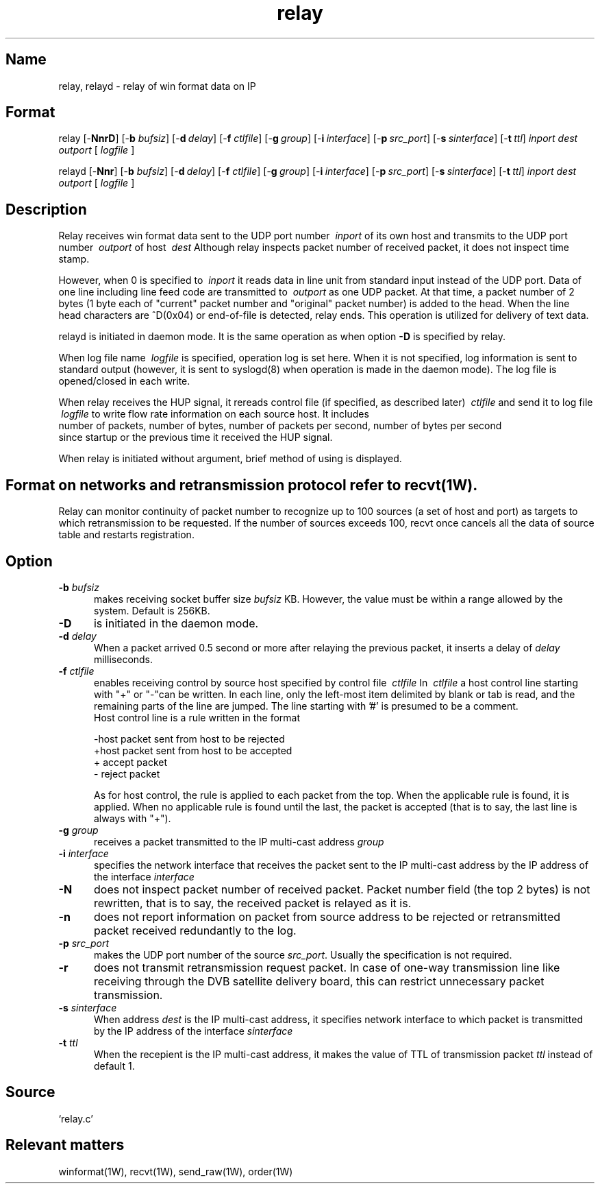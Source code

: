.TH relay 1W "2005.5.18" "WIN SYSTEM" "WIN SYSTEM"
.SH Name
relay, relayd - relay of win format data on IP
.SH Format
relay [\-\fBNnrD\fR] [\-\fBb\fI bufsiz\fR] [\-\fBd\fI\ delay\fR] 
[\-\fBf\fI ctlfile\fR] [\-\fBg\fI\ group\fR]
[\-\fBi\fI\ interface\fR] [\-\fBp\fI\ src_port\fR] [\-\fBs\fI\ sinterface\fR] 
[\-\fBt\fI\ ttl\fR]
.I inport
.I dest
.I outport
[
.I logfile
]
.LP
relayd [\-\fBNnr\fR] [\-\fBb\fI bufsiz\fR] [\-\fBd\fI\ delay\fR] 
[\-\fBf\fI ctlfile\fR] [\-\fBg\fI\ group\fR] 
[\-\fBi\fI\ interface\fR] [\-\fBp\fI\ src_port\fR] [\-\fBs\fI\ sinterface\fR] 
[\-\fBt\fI\ ttl\fR]
.I inport
.I dest
.I outport
[
.I logfile
]
.SH Description
Relay receives win format data sent to the UDP port number
.I \ inport
of its own host and transmits to the UDP port number
.I \ outport
of host
.I \ dest
Although relay inspects packet number of received packet, it does not 
inspect time stamp.
.LP
However, when 0 is specified to
.I \ inport
it reads data in line unit from standard input instead of the UDP port. 
Data of one line including line feed code are transmitted to
.I \ outport
as one UDP packet. At that time, a packet number of 2 bytes (1 byte 
each of "current" packet number and "original" packet number) is added 
to the head. When the line head characters are ^D(0x04) or end-of-file 
is detected, relay ends. 
This operation is utilized for delivery of text data. 
.LP
relayd is initiated in daemon mode. It is the same operation as when option
\fB\-D\fR
is specified by relay. 
.LP
When log file name
.I \ logfile
is specified, operation log is set here. 
When it is not specified, log information is sent to standard output 
(however, it is sent to syslogd(8) when operation is made in the daemon 
mode). The log file is opened/closed in each write. 
.LP
When relay receives the HUP signal, it rereads control file (if specified, 
as described later)
.I \ ctlfile
and send it to log file
.I \ logfile
to write flow rate information on each source host. It includes
.br
.nf
  number of packets, number of bytes, number of packets per second, number of bytes per second
.fi
since startup or the previous time it received the HUP signal. 
.LP
When relay is initiated without argument, brief method of using is displayed.
.SH Format on networks and retransmission protocol refer to recvt(1W).
Relay can monitor continuity of packet number to recognize up to 100 
sources (a set of host and port) as targets to which retransmission to 
be requested. If the number of sources exceeds 100, recvt once 
cancels all the data of source table and restarts registration. 
.SH Option
.IP "\fB\-b \fIbufsiz" 5
makes receiving socket buffer size
.I bufsiz
KB. However, the value must be within a range allowed by the system. 
Default is 256KB. 
.IP \fB\-D 5
is initiated in the daemon mode. 
.IP "\fB\-d \fIdelay" 5
When a packet arrived 0.5 second or more after relaying the previous 
packet, it inserts a delay of
.I delay
milliseconds. 
.IP "\fB\-f \fIctlfile" 5
enables receiving control by source host specified by control file 
.I \ ctlfile
In
.I \ ctlfile
a host control line starting with "+" or "\-"can be written.
In each line, only the left-most item delimited by blank or tab is read, and 
the remaining parts of the line are jumped. The line starting with '#' is 
presumed to be a comment. 
.br
Host control line is a rule written in the format
.nf

       -host   packet sent from host to be rejected
       +host   packet sent from host to be accepted
       +       accept packet 
       -       reject packet 

.fi
As for host control, the rule is applied to each packet from the top. 
When the applicable rule is found, it is applied. When no applicable rule is 
found until the last, the packet is accepted (that is to say, the last line 
is always with "+").
.IP "\fB\-g \fIgroup" 5
receives a packet transmitted to the IP multi-cast address
.I group
.IP "\fB\-i \fIinterface" 5
specifies the network interface that receives the packet sent to the IP 
multi-cast address by the IP address of the interface
.I interface
.IP "\fB\-N" 5
does not inspect packet number of received packet. Packet number field 
(the top 2 bytes) is not rewritten, that is to say, the received packet is 
relayed as it is. 
.IP "\fB\-n" 5
does not report information on packet from source address to be 
rejected or retransmitted packet received redundantly to the log. 
.IP "\fB\-p \fIsrc_port" 5
makes the UDP port number of the source \fIsrc_port\fR. Usually the 
specification is not required. 
.IP "\fB\-r" 5
does not transmit retransmission request packet.
In case of one-way transmission line like receiving through the DVB 
satellite delivery board, this can restrict unnecessary packet 
transmission.
.IP "\fB\-s \fIsinterface" 5
When address
.I dest
is the IP multi-cast address, it specifies network interface to which 
packet is transmitted by the IP address of the interface
.I sinterface
.IP "\fB\-t \fIttl" 5
When the recepient is the IP multi-cast address, it makes the value of 
TTL of transmission packet  \fIttl\fR instead of default 1.
.SH Source 
.TP
`relay.c'
.SH Relevant matters 
winformat(1W), recvt(1W), send_raw(1W), order(1W)
